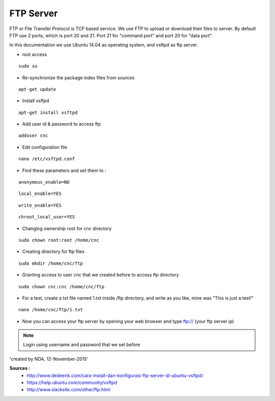 FTP Server
==========

FTP or File Transfer Protocol is TCP based service. We use FTP to upload or download their files to server. By default FTP use 2 ports, which is port 20 and 21. Port 21 for "command port" and port 20 for "data port".

In this documentation we use Ubuntu 14.04 as operating system, and vsftpd as ftp server.

- root access
::

	  sudo su
- Re-synchronize the package index files from sources 
::

      apt-get update
   
- Install vsftpd
::

      apt-get install vsftpd

- Add user id & password to access ftp
::

      adduser cnc
.. image:: /images/adduser.png

- Edit configuration file
::

      nano /etc/vsftpd.conf
.. image:: /images/vsftpd.png

- Find these parameters and set them to :
::

      anonymous_enable=NO
::

      local_enable=YES
::

      write_enable=YES
::

      chroot_local_user=YES

- Changing ownership root for cnc directory
::

	  sudo chown root:root /home/cnc

- Creating directory for ftp files
::

	  sudo mkdir /home/cnc/ftp

- Granting access to user cnc that we created before to access ftp directory
::

	  sudo chown cnc:cnc /home/cnc/ftp
- For a test, create a txt file named 1.txt inside  /ftp directory, and write as you like, mine was "This is just a test!"
::

	  nano /home/cnc/ftp/1.txt
.. image:: images/text.png

- Now you can access your ftp server by opening your web browser and type ftp:// (your ftp server ip)

.. image:: images/result.png

.. note::

		Login using username and password that we set before

'created by NDA, 12-November-2015'

**Sources :**
 - `<http://www.dedeerik.com/cara-install-dan-konfigurasi-ftp-server-di-ubuntu-vsftpd/>`_
 - `<https://help.ubuntu.com/community/vsftpd>`_
 - `<http://www.slacksite.com/other/ftp.html>`_